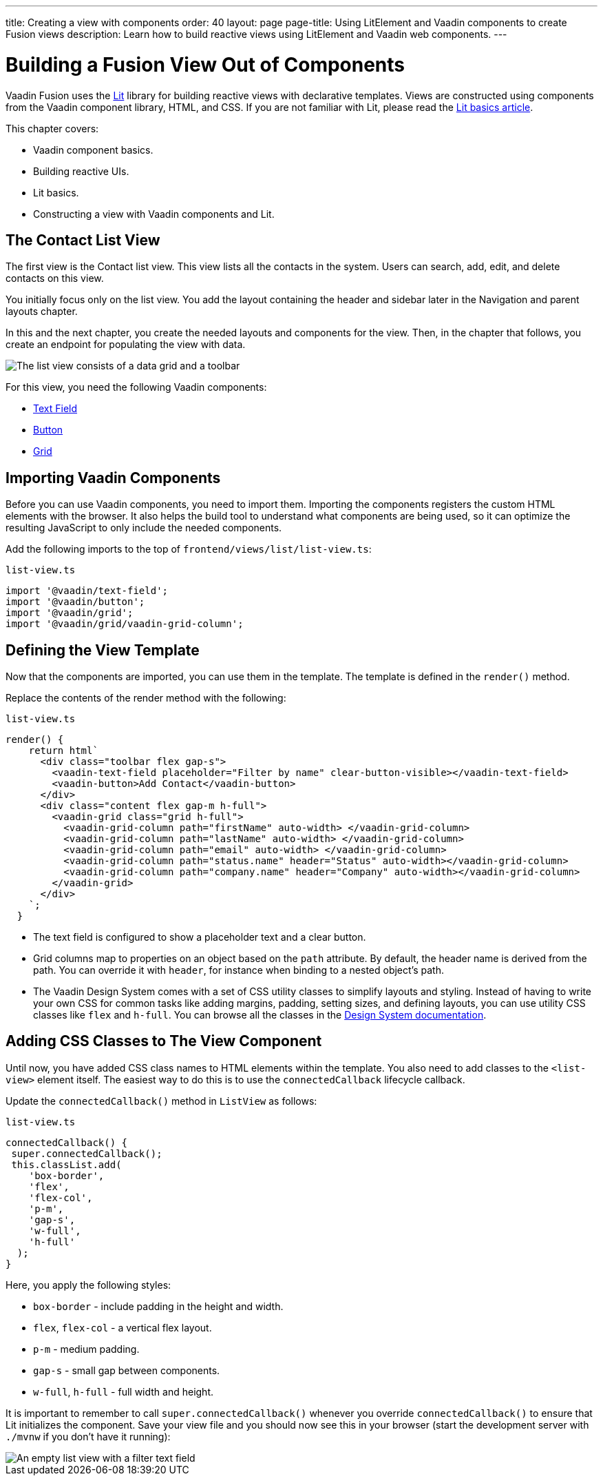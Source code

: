 ---
title: Creating a view with components
order: 40
layout: page
page-title: Using LitElement and Vaadin components to create Fusion views
description: Learn how to build reactive views using LitElement and Vaadin web components. 
---

= Building a Fusion View Out of Components

Vaadin Fusion uses the https://lit.dev/[Lit] library for building reactive views with declarative templates.
Views are constructed using components from the Vaadin component library, HTML, and CSS.
If you are not familiar with Lit, please read the <<../../application/lit#, Lit basics article>>.

This chapter covers:

* Vaadin component basics.
* Building reactive UIs.
* Lit basics.
* Constructing a view with Vaadin components and Lit.


== The Contact List View

The first view is the Contact list view.
This view lists all the contacts in the system.
Users can search, add, edit, and delete contacts on this view.

You initially focus only on the list view.
You add the layout containing the header and sidebar later in the Navigation and parent layouts chapter.

In this and the next chapter, you create the needed layouts and components for the view.
Then, in the chapter that follows, you create an endpoint for populating the view with data.


image::images/contact-list-view.png[The list view consists of a data grid and a toolbar]

For this view, you need the following Vaadin components:

* <<{articles}/ds/components/text-field#,Text Field>>
* <<{articles}/ds/components/button#,Button>>
* <<{articles}/ds/components/grid#,Grid>>

== Importing Vaadin Components

Before you can use Vaadin components, you need to import them.
Importing the components registers the custom HTML elements with the browser.
It also helps the build tool to understand what components are being used, so it can optimize the resulting JavaScript to only include the needed components.

Add the following imports to the top of `frontend/views/list/list-view.ts`:

.`list-view.ts`
[source,typescript]
----
import '@vaadin/text-field';
import '@vaadin/button';
import '@vaadin/grid';
import '@vaadin/grid/vaadin-grid-column';
----

== Defining the View Template

Now that the components are imported, you can use them in the template.
The template is defined in the `render()` method.

Replace the contents of the render method with the following:

.`list-view.ts`
[source,typescript]
----
render() {
    return html`
      <div class="toolbar flex gap-s">
        <vaadin-text-field placeholder="Filter by name" clear-button-visible></vaadin-text-field>
        <vaadin-button>Add Contact</vaadin-button>
      </div>
      <div class="content flex gap-m h-full">
        <vaadin-grid class="grid h-full">
          <vaadin-grid-column path="firstName" auto-width> </vaadin-grid-column>
          <vaadin-grid-column path="lastName" auto-width> </vaadin-grid-column>
          <vaadin-grid-column path="email" auto-width> </vaadin-grid-column>
          <vaadin-grid-column path="status.name" header="Status" auto-width></vaadin-grid-column>
          <vaadin-grid-column path="company.name" header="Company" auto-width></vaadin-grid-column>
        </vaadin-grid>
      </div>
    `;
  }
----

- The text field is configured to show a placeholder text and a clear button.
- Grid columns map to properties on an object based on the `path` attribute.
By default, the header name is derived from the path.
You can override it with `header`, for instance when binding to a nested object's path.
- The Vaadin Design System comes with a set of CSS utility classes to simplify layouts and styling.
Instead of having to write your own CSS for common tasks like adding margins, padding, setting sizes, and defining layouts, you can use utility CSS classes like `flex` and `h-full`.
You can browse all the classes in the <<{articles}/ds/foundation/utility-classes#,Design System documentation>>. 

== Adding CSS Classes to The View Component

Until now, you have added CSS class names to HTML elements within the template.
You also need to add classes to the `<list-view>` element itself.
The easiest way to do this is to use the `connectedCallback` lifecycle callback.

Update the `connectedCallback()` method in `ListView` as follows:

.`list-view.ts`
[source,typescript]
----
connectedCallback() {
 super.connectedCallback();
 this.classList.add(
    'box-border',
    'flex',
    'flex-col',
    'p-m',
    'gap-s',
    'w-full',
    'h-full'
  );
}
----

Here, you apply the following styles:

- `box-border` - include padding in the height and width.
- `flex`, `flex-col` - a vertical flex layout.
- `p-m` - medium padding.
- `gap-s` - small gap between components.
- `w-full`, `h-full` - full width and height.

It is important to remember to call `super.connectedCallback()` whenever you override `connectedCallback()` to ensure that Lit initializes the component.
Save your view file and you should now see this in your browser (start the development server with `./mvnw` if you don't have it running):


image::images/empty-list-view.png[An empty list view with a filter text field, a new contact button, and an empty data grid]

